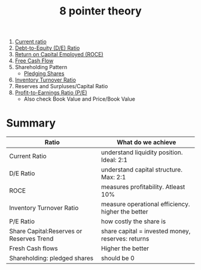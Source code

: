 :PROPERTIES:
:ID:       1a77cdf1-c709-47b2-8041-14053d981af8
:END:
#+title:8 pointer theory
#+filetags: :FINANCE:

1. [[id:352e757e-5353-4063-ba90-e510739c57db][Current ratio]]
2. [[id:7e93c048-e5b6-4607-8557-fb85053815d4][Debt-to-Equity (D/E) Ratio]]
3. [[id:cfe73105-c845-47c1-96df-7e59171ea4e8][Return on Capital Employed (ROCE)]]
4. [[id:d0203825-b8bd-453d-959f-c511f5e5c0b1][Free Cash Flow]]
5. Shareholding Pattern
   - [[id:18fab767-a213-4ce2-81e9-70382774d933][Pledging Shares]]
6. [[id:8c20936b-dbf4-402e-aa43-ab796fca1e05][Inventory Turnover Ratio]]
7. Reserves and Surpluses/Capital Ratio
8. [[id:c2dc60ab-fe6d-49d7-940d-a9f0b6e5b7be][Profit-to-Earnings Ratio (P/E)]]
   - Also check Book Value and Price/Book Value

* Summary

|------------------------------------------+---------------------------------------------------|
| Ratio                                    | What do we achieve                                |
|------------------------------------------+---------------------------------------------------|
| Current Ratio                            | understand liquidity position. Ideal: 2:1         |
| D/E Ratio                                | understand capital structure. Max: 2:1            |
| ROCE                                     | measures profitability. Atleast 10%               |
| Inventory Turnover Ratio                 | measure operational efficiency. higher the better |
| P/E Ratio                                | how costly the share is                           |
| Share Capital:Reserves or Reserves Trend | share capital = invested money, reserves: returns |
| Fresh Cash flows                         | Higher the better                                 |
| Shareholding: pledged shares             | should be 0                                       |
|------------------------------------------+---------------------------------------------------|

